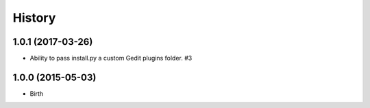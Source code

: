 
History
-------


1.0.1 (2017-03-26)
++++++++++++++++++

- Ability to pass install.py a custom Gedit plugins folder. #3


1.0.0 (2015-05-03)
++++++++++++++++++

- Birth

